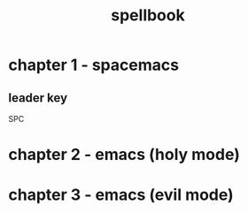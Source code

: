 #+TITLE: spellbook

* chapter 1 - spacemacs
** leader key
SPC
* chapter 2 - emacs (holy mode)
* chapter 3 - emacs (evil mode)
